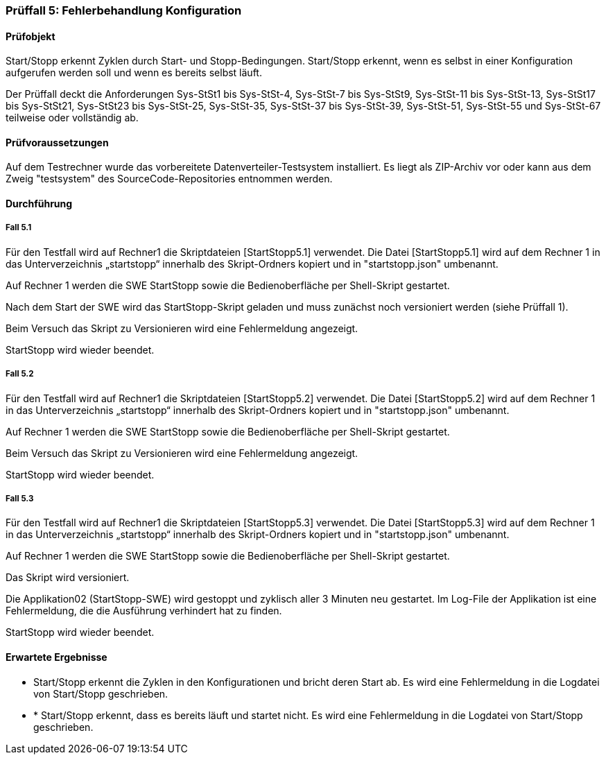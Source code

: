 === Prüffall 5: Fehlerbehandlung Konfiguration

==== Prüfobjekt

Start/Stopp erkennt Zyklen durch Start- und Stopp-Bedingungen. Start/Stopp erkennt, wenn es selbst in einer Konfiguration aufgerufen werden soll und wenn es bereits selbst läuft.

Der Prüffall deckt die Anforderungen Sys-StSt1 bis Sys-StSt-4, Sys-StSt-7 bis Sys-StSt9, Sys-StSt-11 bis Sys-StSt-13, Sys-StSt17 bis Sys-StSt21, Sys-StSt23 bis Sys-StSt-25, Sys-StSt-35, Sys-StSt-37 bis Sys-StSt-39, Sys-StSt-51, Sys-StSt-55 und Sys-StSt-67 teilweise oder vollständig ab.

==== Prüfvoraussetzungen

Auf dem Testrechner wurde das vorbereitete Datenverteiler-Testsystem installiert. Es liegt als ZIP-Archiv vor oder kann aus dem Zweig "testsystem" des SourceCode-Repositories entnommen werden.


==== Durchführung

===== Fall 5.1

Für den Testfall wird auf Rechner1 die Skriptdateien [StartStopp5.1] verwendet. 
Die Datei [StartStopp5.1] wird auf dem Rechner 1 in das Unterverzeichnis „startstopp“ innerhalb des Skript-Ordners kopiert und in "startstopp.json" umbenannt. 

Auf Rechner 1 werden die SWE StartStopp sowie die Bedienoberfläche per Shell-Skript gestartet.

Nach dem Start der SWE wird das StartStopp-Skript geladen und muss zunächst noch versioniert werden (siehe Prüffall 1).

Beim Versuch das Skript zu Versionieren wird eine Fehlermeldung angezeigt.

StartStopp wird wieder beendet.

===== Fall 5.2

Für den Testfall wird auf Rechner1 die Skriptdateien [StartStopp5.2] verwendet. 
Die Datei [StartStopp5.2] wird auf dem Rechner 1 in das Unterverzeichnis „startstopp“ innerhalb des Skript-Ordners kopiert und in "startstopp.json" umbenannt. 

Auf Rechner 1 werden die SWE StartStopp sowie die Bedienoberfläche per Shell-Skript gestartet.

Beim Versuch das Skript zu Versionieren wird eine Fehlermeldung angezeigt.

StartStopp wird wieder beendet.

===== Fall 5.3

Für den Testfall wird auf Rechner1 die Skriptdateien [StartStopp5.3] verwendet. 
Die Datei [StartStopp5.3] wird auf dem Rechner 1 in das Unterverzeichnis „startstopp“ innerhalb des Skript-Ordners kopiert und in "startstopp.json" umbenannt. 

Auf Rechner 1 werden die SWE StartStopp sowie die Bedienoberfläche per Shell-Skript gestartet.

Das Skript wird versioniert.

Die Applikation02 (StartStopp-SWE) wird gestoppt und zyklisch aller 3 Minuten neu gestartet. Im Log-File der Applikation ist eine Fehlermeldung, die die Ausführung verhindert hat zu finden.

StartStopp wird wieder beendet.


==== Erwartete Ergebnisse

* Start/Stopp erkennt die Zyklen in den Konfigurationen und bricht deren Start ab. Es wird eine Fehlermeldung in die Logdatei von Start/Stopp geschrieben.
* * Start/Stopp erkennt, dass es bereits läuft und startet nicht. Es wird eine Fehlermeldung in die Logdatei von Start/Stopp geschrieben.
